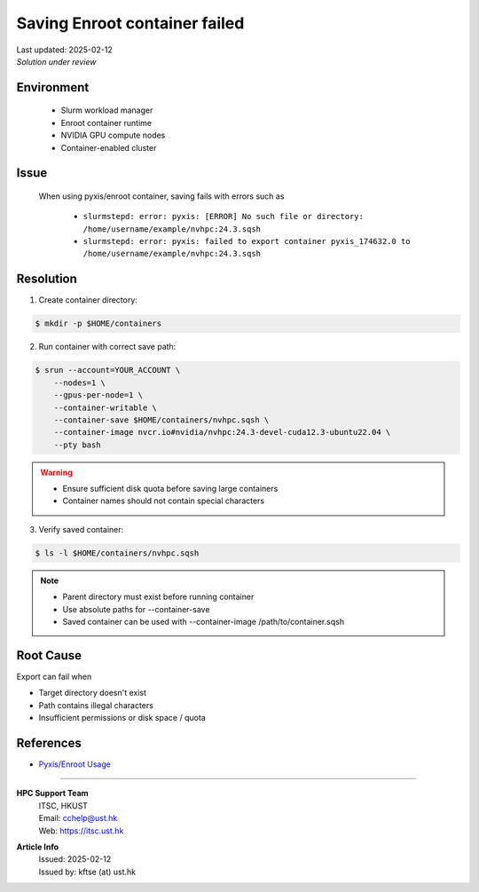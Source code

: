 Saving Enroot container failed
==============================

.. meta::
    :description: Solution for Enroot container export failure due to missing directory
    :keywords: enroot, container, export, error, hpc, slurm, squashfs
    :author: kftse <kftse@ust.hk>

.. container::
    :name: header

    | Last updated: 2025-02-12
    | *Solution under review*

Environment
-----------

    - Slurm workload manager
    - Enroot container runtime
    - NVIDIA GPU compute nodes
    - Container-enabled cluster

Issue
-----

    When using pyxis/enroot container, saving fails with errors such as

        - ``slurmstepd: error: pyxis: [ERROR] No such file or directory:
          /home/username/example/nvhpc:24.3.sqsh``
        - ``slurmstepd: error: pyxis: failed to export container pyxis_174632.0 to
          /home/username/example/nvhpc:24.3.sqsh``

Resolution
----------

1. Create container directory:

.. code-block:: console

    $ mkdir -p $HOME/containers

2. Run container with correct save path:

.. code-block:: console

    $ srun --account=YOUR_ACCOUNT \
        --nodes=1 \
        --gpus-per-node=1 \
        --container-writable \
        --container-save $HOME/containers/nvhpc.sqsh \
        --container-image nvcr.io#nvidia/nvhpc:24.3-devel-cuda12.3-ubuntu22.04 \
        --pty bash

.. warning::

    - Ensure sufficient disk quota before saving large containers
    - Container names should not contain special characters

3. Verify saved container:

.. code-block:: console

    $ ls -l $HOME/containers/nvhpc.sqsh

.. note::

    - Parent directory must exist before running container
    - Use absolute paths for --container-save
    - Saved container can be used with --container-image /path/to/container.sqsh

Root Cause
----------

Export can fail when

- Target directory doesn't exist
- Path contains illegal characters
- Insufficient permissions or disk space / quota

References
----------

- `Pyxis/Enroot Usage <https://github.com/NVIDIA/pyxis?tab=readme-ov-file#usage>`_

----

.. container::
    :name: footer

    **HPC Support Team**
      | ITSC, HKUST
      | Email: cchelp@ust.hk
      | Web: https://itsc.ust.hk

    **Article Info**
      | Issued: 2025-02-12
      | Issued by: kftse (at) ust.hk
